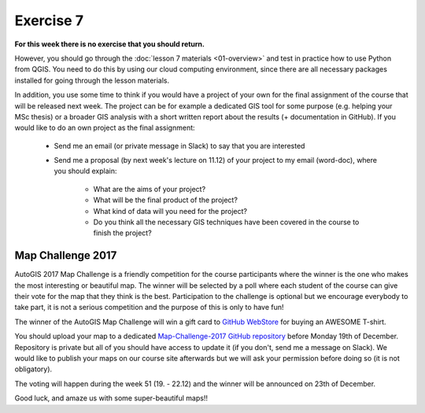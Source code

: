 Exercise 7
==========

**For this week there is no exercise that you should return.**

However, you should go through the :doc:`lesson 7 materials <01-overview>` and test in practice how to use Python
from QGIS. You need to do this by using our cloud computing environment, since there are all necessary
packages installed for going through the lesson materials.

In addition, you use some time to think if you would have a project of your own for the final assignment of the
course that will be released next week. The project can be for example a dedicated GIS tool for some purpose (e.g. helping your MSc thesis)
or a broader GIS analysis with a short written report about the results (+ documentation in GitHub).
If you would like to do an own project as the final assignment:

 - Send me an email (or private message in Slack) to say that you are interested
 - Send me a proposal (by next week's lecture on 11.12) of your project to my email (word-doc), where you should explain:

    - What are the aims of your project?
    - What will be the final product of the project?
    - What kind of data will you need for the project?
    - Do you think all the necessary GIS techniques have been covered in the course to finish the project?

Map Challenge 2017
------------------

AutoGIS 2017 Map Challenge is a friendly competition for the course participants where the winner is the one
who makes the most interesting or beautiful map. The winner will be selected by a poll where each student of the
course can give their vote for the map that they think is the best. Participation to the challenge is optional but
we encourage everybody to take part, it is not a serious competition and the purpose of this is only to have fun!

The winner of the AutoGIS Map Challenge will win a gift card to `GitHub WebStore <https://github.myshopify.com/>`__
for buying an AWESOME T-shirt.

You should upload your map to a dedicated `Map-Challenge-2017 GitHub repository <https://github.com/AutoGIS-2017/Map-Challenge-2017>`__ before Monday 19th of December.
Repository is private but all of you should have access to update it (if you don't, send me a message on Slack). We would like to publish your maps on our course site afterwards
but we will ask your permission before doing so (it is not obligatory).

The voting will happen during the week 51 (19. - 22.12) and the winner will be announced on 23th of December.

Good luck, and amaze us with some super-beautiful maps!!
